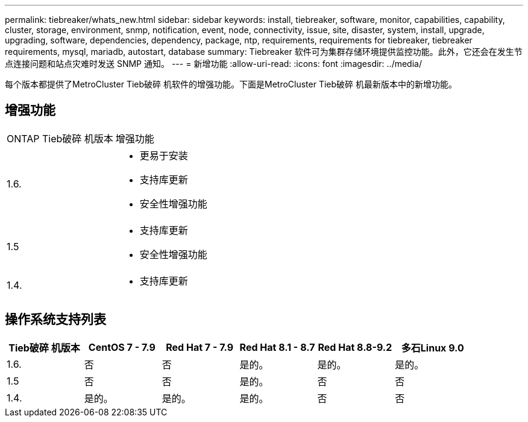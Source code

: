 ---
permalink: tiebreaker/whats_new.html 
sidebar: sidebar 
keywords: install, tiebreaker, software, monitor, capabilities, capability, cluster, storage, environment, snmp, notification, event, node, connectivity, issue, site, disaster, system, install, upgrade, upgrading, software, dependencies, dependency, package, ntp, requirements, requirements for tiebreaker, tiebreaker requirements, mysql, mariadb, autostart, database 
summary: Tiebreaker 软件可为集群存储环境提供监控功能。此外，它还会在发生节点连接问题和站点灾难时发送 SNMP 通知。 
---
= 新增功能
:allow-uri-read: 
:icons: font
:imagesdir: ../media/


[role="lead"]
每个版本都提供了MetroCluster Tieb破碎 机软件的增强功能。下面是MetroCluster Tieb破碎 机最新版本中的新增功能。



== 增强功能

[cols="25,75"]
|===


| ONTAP Tieb破碎 机版本 | 增强功能 


 a| 
1.6.
 a| 
* 更易于安装
* 支持库更新
* 安全性增强功能




 a| 
1.5
 a| 
* 支持库更新
* 安全性增强功能




 a| 
1.4.
 a| 
* 支持库更新


|===


== 操作系统支持列表

[cols="2,2,2,2,2,2"]
|===
| Tieb破碎 机版本 | CentOS 7 - 7.9 | Red Hat 7 - 7.9 | Red Hat 8.1 - 8.7 | Red Hat 8.8-9.2 | 多石Linux 9.0 


 a| 
1.6.
 a| 
否
 a| 
否
 a| 
是的。
 a| 
是的。
 a| 
是的。



 a| 
1.5
 a| 
否
 a| 
否
 a| 
是的。
 a| 
否
 a| 
否



 a| 
1.4.
 a| 
是的。
 a| 
是的。
 a| 
是的。
 a| 
否
 a| 
否

|===